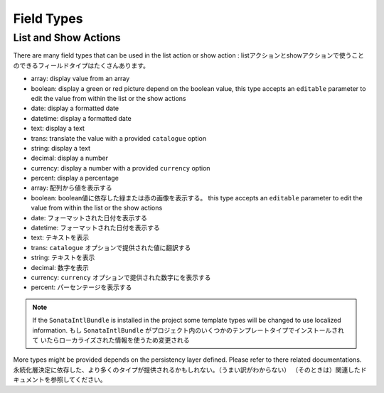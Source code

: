 Field Types
===========

List and Show Actions
---------------------

There are many field types that can be used in the list action or show action :
listアクションとshowアクションで使うことのできるフィールドタイプはたくさんあります。

* array: display value from an array
* boolean: display a green or red picture depend on the boolean value, this type accepts an ``editable``
  parameter to edit the value from within the list or the show actions
* date: display a formatted date
* datetime: display a formatted date
* text: display a text
* trans: translate the value with a provided ``catalogue`` option
* string: display a text
* decimal: display a number
* currency: display a number with a provided ``currency`` option
* percent: display a percentage

* array: 配列から値を表示する
* boolean: boolean値に依存した緑または赤の画像を表示する。 this type accepts an ``editable``
  parameter to edit the value from within the list or the show actions
* date: フォーマットされた日付を表示する
* datetime: フォーマットされた日付を表示する
* text: テキストを表示
* trans:  ``catalogue`` オプションで提供された値に翻訳する
* string: テキストを表示
* decimal: 数字を表示
* currency:  ``currency`` オプションで提供された数字にを表示する
* percent: パーセンテージを表示する

.. note::

    If the ``SonataIntlBundle`` is installed in the project some template types
    will be changed to use localized information.
    もし ``SonataIntlBundle`` がプロジェクト内のいくつかのテンプレートタイプでインストールされて
    いたらローカライズされた情報を使うため変更される


More types might be provided depends on the persistency layer defined. Please refer to there
related documentations.
永続化層決定に依存した、より多くのタイプが提供されるかもしれない。（うまい訳がわからない）
（そのときは）関連したドキュメントを参照してください。
